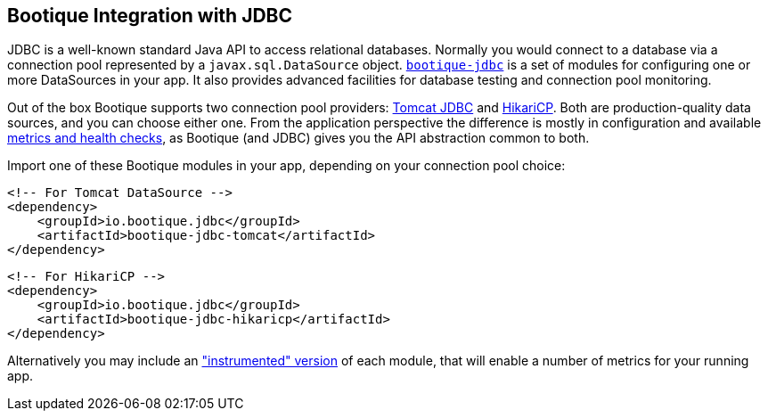 // Licensed to ObjectStyle LLC under one
// or more contributor license agreements.  See the NOTICE file
// distributed with this work for additional information
// regarding copyright ownership.  The ObjectStyle LLC licenses
// this file to you under the Apache License, Version 2.0 (the
// "License"); you may not use this file except in compliance
// with the License.  You may obtain a copy of the License at
//
//   http://www.apache.org/licenses/LICENSE-2.0
//
// Unless required by applicable law or agreed to in writing,
// software distributed under the License is distributed on an
// "AS IS" BASIS, WITHOUT WARRANTIES OR CONDITIONS OF ANY
// KIND, either express or implied.  See the License for the
// specific language governing permissions and limitations
// under the License.

[#jdbc-integration]
== Bootique Integration with JDBC

JDBC is a well-known standard Java API to access relational databases. Normally you would connect to a database via
a connection pool represented by a `javax.sql.DataSource` object. https://github.com/bootique/bootique-jdbc[`bootique-jdbc`]
is a set of modules for configuring one or more DataSources in your app. It also provides advanced facilities for
database testing and connection pool monitoring.

Out of the box Bootique supports two connection pool providers: https://tomcat.apache.org/tomcat-7.0-doc/jdbc-pool.html[Tomcat JDBC]
and https://github.com/brettwooldridge/HikariCP[HikariCP]. Both are production-quality data sources, and you can choose
either one. From the application perspective the difference is mostly in configuration and available
<<jdbc-merics-and-healthchecks,metrics and health checks>>, as Bootique (and JDBC) gives you the API abstraction common
to both.

Import one of these Bootique modules in your app, depending on your connection pool choice:
[source,xml]
----
<!-- For Tomcat DataSource -->
<dependency>
    <groupId>io.bootique.jdbc</groupId>
    <artifactId>bootique-jdbc-tomcat</artifactId>
</dependency>
----

[source,xml]
----
<!-- For HikariCP -->
<dependency>
    <groupId>io.bootique.jdbc</groupId>
    <artifactId>bootique-jdbc-hikaricp</artifactId>
</dependency>
----

Alternatively you may include an <<jdbc-merics-and-healthchecks,"instrumented" version>> of each module, that will
enable a number of metrics for your running app.

